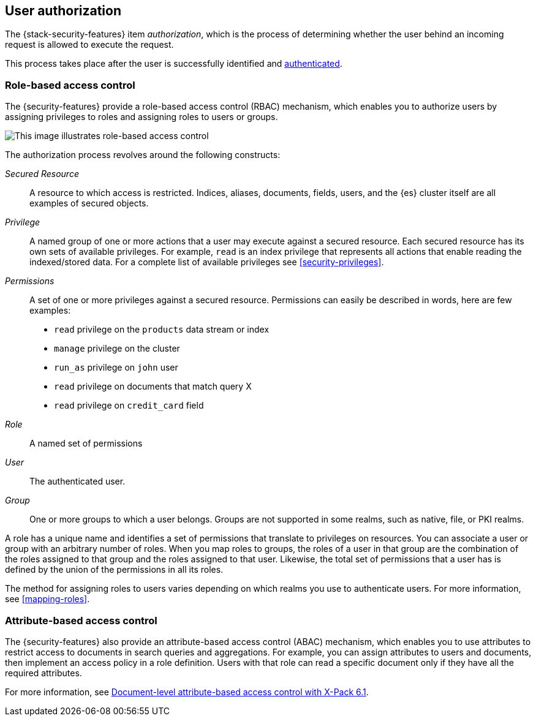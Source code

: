 [role="xpack"]
[[authorization]]
== User authorization

The {stack-security-features} item _authorization_, which is the process of determining whether the user behind an incoming request is allowed to execute
the request.

This process takes place after the user is successfully identified and
<<setting-up-authentication,authenticated>>.

[[roles]]
[discrete]
=== Role-based access control

The {security-features} provide a role-based access control (RBAC) mechanism,
which enables you to authorize users by assigning privileges to roles and
assigning roles to users or groups.

image::security/authorization/images/authorization.png[This image illustrates role-based access control]

The authorization process revolves around the following constructs:

_Secured Resource_::
A resource to which access is restricted. Indices, aliases, documents, fields,
users, and the {es} cluster itself are all examples of secured objects.

_Privilege_::
A named group of one or more actions that a user may execute against a
secured resource. Each secured resource has its own sets of available privileges.
For example, `read` is an index privilege that represents all actions that enable
reading the indexed/stored data. For a complete list of available privileges
see <<security-privileges>>.

_Permissions_::
A set of one or more privileges against a secured resource. Permissions can
easily be described in words, here are few examples:
 * `read` privilege on the `products` data stream or index
 * `manage` privilege on the cluster
 * `run_as` privilege on `john` user
 * `read` privilege on documents that match query X
 * `read` privilege on `credit_card` field

_Role_::
A named set of permissions

_User_::
The authenticated user.

_Group_::
One or more groups to which a user belongs. Groups are not supported in some
realms, such as native, file, or PKI realms.

A role has a unique name and identifies a set of permissions that translate to
privileges on resources. You can associate a user or group with an arbitrary
number of roles. When you map roles to groups, the roles of a user in that group
are the combination of the roles assigned to that group and the roles assigned
to that user. Likewise, the total set of permissions that a user has is defined
by the union of the permissions in all its roles.

The method for assigning roles to users varies depending on which realms you use
to authenticate users. For more information, see <<mapping-roles>>.

[[attributes]]
[discrete]
=== Attribute-based access control

The {security-features} also provide an attribute-based access control (ABAC)
mechanism, which enables you to use attributes to restrict access to documents
in search queries and aggregations. For example, you can assign attributes to
users and documents, then implement an access policy in a role definition. Users
with that role can read a specific document only if they have all the required
attributes.

For more information, see
https://www.elastic.co/blog/attribute-based-access-control-with-xpack[Document-level attribute-based access control with X-Pack 6.1].
